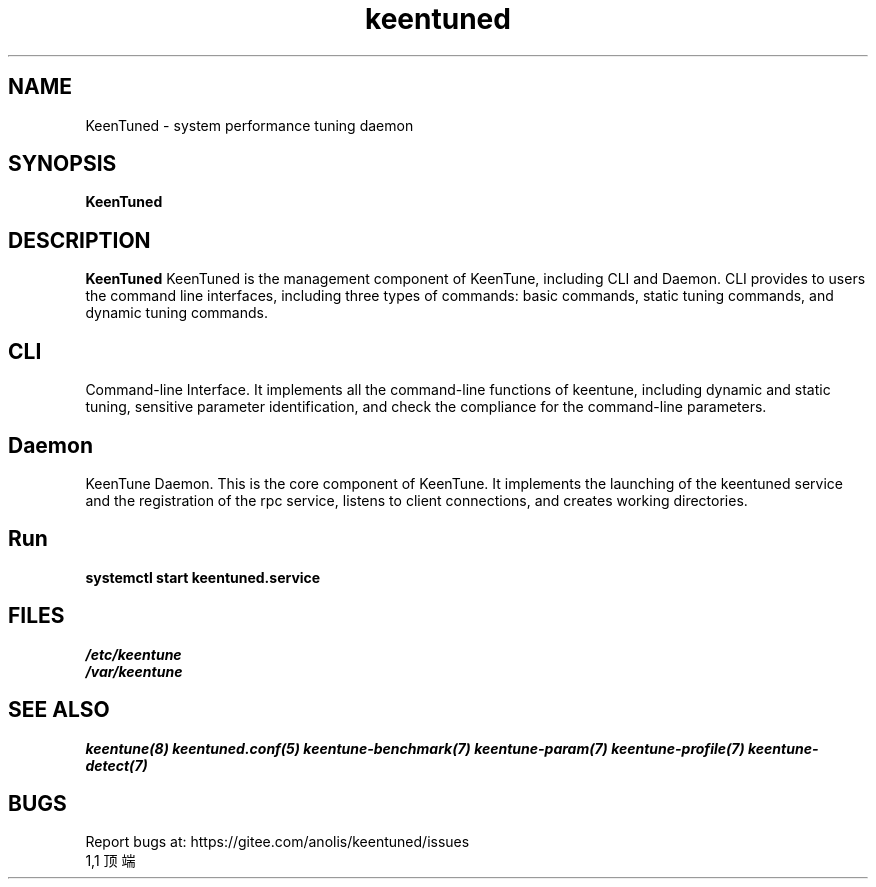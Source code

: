 .\"/*
.\" * All rights reserved
.\" *Copyright (c) [Year] [name of copyright holder]
.\" *[Software Name] is licensed under Mulan PSL v2.
.\" *You can use this software according to the terms and conditions of the Mulan PSL v2.
.\" *You may obtain a copy of Mulan PSL v2 at:
.\" *         http://license.coscl.org.cn/MulanPSL2
.\" *THIS SOFTWARE IS PROVIDED ON AN "AS IS" BASIS, WITHOUT WARRANTIES OF ANY KIND,
.\" *EITHER EXPRESS OR IMPLIED, INCLUDING BUT NOT LIMITED TO NON-INFRINGEMENT,
.\" *MERCHANTABILITY OR FIT FOR A PARTICULAR PURPOSE.
.\" */
.\".
.TH "keentuned" "8" "5 May 2022" "OpenAnolis KeenTune SIG" "KeenTune"
.SH NAME
KeenTuned - system performance tuning daemon
.SH SYNOPSIS
\fBKeenTuned\fP
.SH DESCRIPTION
\fBKeenTuned\fR KeenTuned is the management component of KeenTune, including CLI and Daemon. CLI provides to users the command line interfaces, including three types of commands: basic commands, static tuning commands, and dynamic tuning commands.
.
.SH "CLI"
Command-line Interface. It implements all the command-line functions of keentune, including dynamic and static tuning, sensitive parameter identification, and check the compliance for the command-line parameters.
.
.SH "Daemon"
KeenTune Daemon. This is the core component of KeenTune. It implements the launching of the keentuned service and the registration of the rpc service, listens to client connections, and creates working directories.
.
.SH "Run"
.
.TP
\fBsystemctl start keentuned.service\fR

.SH "FILES"
.nf
.I /etc/keentune
.I /var/keentune

.SH "SEE ALSO"
.BR keentune(8)
.BR keentuned.conf(5)
.BR keentune-benchmark(7)
.BR keentune-param(7)
.BR keentune-profile(7)
.BR keentune-detect(7)

.SH "BUGS"
Report bugs at: https://gitee.com/anolis/keentuned/issues
                                                                                                                                                                                                1,1          顶端
